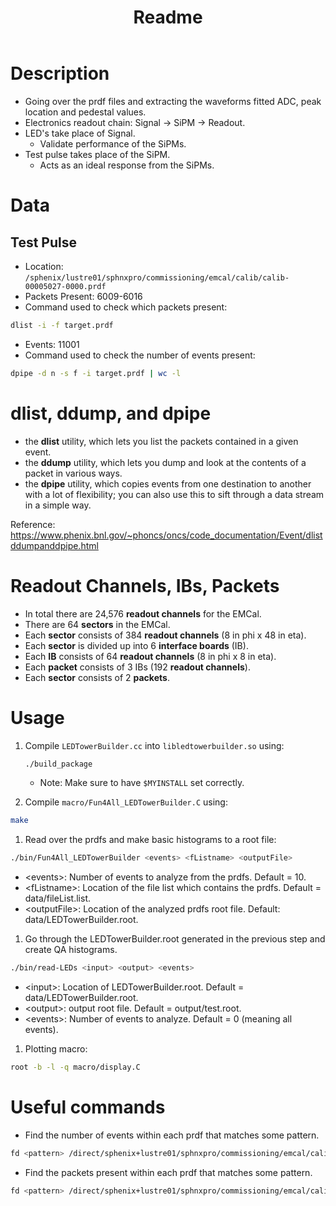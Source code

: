 #+title: Readme

* Description
- Going over the prdf files and extracting the waveforms fitted ADC, peak location and pedestal values.
- Electronics readout chain: Signal -> SiPM -> Readout.
- LED's take place of Signal.
  - Validate performance of the SiPMs.
- Test pulse takes place of the SiPM.
  - Acts as an ideal response from the SiPMs.

* Data
** Test Pulse
- Location: ~/sphenix/lustre01/sphnxpro/commissioning/emcal/calib/calib-00005027-0000.prdf~
- Packets Present: 6009-6016
- Command used to check which packets present:
#+begin_src bash
dlist -i -f target.prdf
#+end_src
- Events: 11001
- Command used to check the number of events present:
#+begin_src bash
dpipe -d n -s f -i target.prdf | wc -l
#+end_src

* dlist, ddump, and dpipe
- the *dlist* utility, which lets you list the packets contained in a given event.
- the *ddump* utility, which lets you dump and look at the contents of a packet in various ways.
- the *dpipe* utility, which copies events from one destination to another with a lot of flexibility; you can also use this to sift through a data stream in a simple way.
Reference: https://www.phenix.bnl.gov/~phoncs/oncs/code_documentation/Event/dlistddumpanddpipe.html

* Readout Channels, IBs, Packets
- In total there are 24,576 *readout channels* for the EMCal.
- There are 64 *sectors* in the EMCal.
- Each *sector* consists of 384 *readout channels* (8 in phi x 48 in eta).
- Each *sector* is divided up into 6 *interface boards* (IB).
- Each *IB* consists of 64 *readout channels* (8 in phi x 8 in eta).
- Each *packet* consists of 3 IBs (192 *readout channels*).
- Each *sector* consists of 2 *packets*.

* Usage
1) Compile ~LEDTowerBuilder.cc~ into ~libledtowerbuilder.so~ using:
  #+begin_src bash
./build_package
  #+end_src
  - Note: Make sure to have ~$MYINSTALL~ set correctly.

2) Compile ~macro/Fun4All_LEDTowerBuilder.C~ using:
#+begin_src bash
make
#+end_src

3) Read over the prdfs and make basic histograms to a root file:
#+begin_src bash
./bin/Fun4All_LEDTowerBuilder <events> <fListname> <outputFile>
#+end_src
 - <events>: Number of events to analyze from the prdfs. Default = 10.
 - <fListname>: Location of the file list which contains the prdfs. Default = data/fileList.list.
 - <outputFile>: Location of the analyzed prdfs root file. Default: data/LEDTowerBuilder.root.

4) Go through the LEDTowerBuilder.root generated in the previous step and create QA histograms.
#+begin_src bash
./bin/read-LEDs <input> <output> <events>
#+end_src
- <input>:  Location of LEDTowerBuilder.root. Default = data/LEDTowerBuilder.root.
- <output>: output root file. Default = output/test.root.
- <events>: Number of events to analyze. Default = 0 (meaning all events).

5) Plotting macro:
#+begin_src bash
root -b -l -q macro/display.C
#+end_src

* Useful commands
- Find the number of events within each prdf that matches some pattern.
#+begin_src bash
fd <pattern> /direct/sphenix+lustre01/sphnxpro/commissioning/emcal/calib | xargs -t -I % sh -c "dpipe -d n -s f -i % | wc -l"
#+end_src

- Find the packets present within each prdf that matches some pattern.
#+begin_src bash
fd <pattern> /direct/sphenix+lustre01/sphnxpro/commissioning/emcal/calib | xargs -t -I % dlist -i -f %
#+end_src
